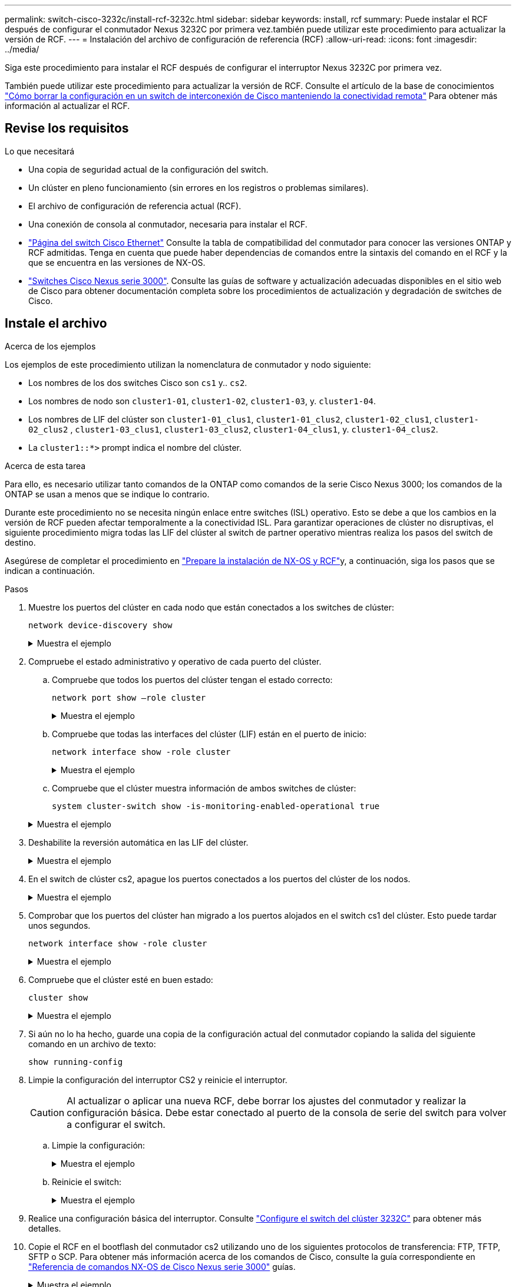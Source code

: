 ---
permalink: switch-cisco-3232c/install-rcf-3232c.html 
sidebar: sidebar 
keywords: install, rcf 
summary: Puede instalar el RCF después de configurar el conmutador Nexus 3232C por primera vez.también puede utilizar este procedimiento para actualizar la versión de RCF. 
---
= Instalación del archivo de configuración de referencia (RCF)
:allow-uri-read: 
:icons: font
:imagesdir: ../media/


[role="lead"]
Siga este procedimiento para instalar el RCF después de configurar el interruptor Nexus 3232C por primera vez.

También puede utilizar este procedimiento para actualizar la versión de RCF. Consulte el artículo de la base de conocimientos https://kb.netapp.com/onprem/Switches/Cisco/How_to_clear_configuration_on_a_Cisco_interconnect_switch_while_retaining_remote_connectivity["Cómo borrar la configuración en un switch de interconexión de Cisco manteniendo la conectividad remota"^] Para obtener más información al actualizar el RCF.



== Revise los requisitos

.Lo que necesitará
* Una copia de seguridad actual de la configuración del switch.
* Un clúster en pleno funcionamiento (sin errores en los registros o problemas similares).
* El archivo de configuración de referencia actual (RCF).
* Una conexión de consola al conmutador, necesaria para instalar el RCF.
* link:https://mysupport.netapp.com/site/info/cisco-ethernet-switch["Página del switch Cisco Ethernet"^] Consulte la tabla de compatibilidad del conmutador para conocer las versiones ONTAP y RCF admitidas. Tenga en cuenta que puede haber dependencias de comandos entre la sintaxis del comando en el RCF y la que se encuentra en las versiones de NX-OS.
* link:https://www.cisco.com/c/en/us/support/switches/nexus-3000-series-switches/products-installation-guides-list.html["Switches Cisco Nexus serie 3000"^]. Consulte las guías de software y actualización adecuadas disponibles en el sitio web de Cisco para obtener documentación completa sobre los procedimientos de actualización y degradación de switches de Cisco.




== Instale el archivo

.Acerca de los ejemplos
Los ejemplos de este procedimiento utilizan la nomenclatura de conmutador y nodo siguiente:

* Los nombres de los dos switches Cisco son `cs1` y.. `cs2`.
* Los nombres de nodo son `cluster1-01`, `cluster1-02`, `cluster1-03`, y. `cluster1-04`.
* Los nombres de LIF del clúster son `cluster1-01_clus1`, `cluster1-01_clus2`, `cluster1-02_clus1`, `cluster1-02_clus2` , `cluster1-03_clus1`, `cluster1-03_clus2`, `cluster1-04_clus1`, y. `cluster1-04_clus2`.
* La `cluster1::*>` prompt indica el nombre del clúster.


.Acerca de esta tarea
Para ello, es necesario utilizar tanto comandos de la ONTAP como comandos de la serie Cisco Nexus 3000; los comandos de la ONTAP se usan a menos que se indique lo contrario.

Durante este procedimiento no se necesita ningún enlace entre switches (ISL) operativo. Esto se debe a que los cambios en la versión de RCF pueden afectar temporalmente a la conectividad ISL. Para garantizar operaciones de clúster no disruptivas, el siguiente procedimiento migra todas las LIF del clúster al switch de partner operativo mientras realiza los pasos del switch de destino.

Asegúrese de completar el procedimiento en link:prepare-install-cisco-nexus-3232c.html["Prepare la instalación de NX-OS y RCF"]y, a continuación, siga los pasos que se indican a continuación.

.Pasos
. Muestre los puertos del clúster en cada nodo que están conectados a los switches de clúster:
+
`network device-discovery show`

+
.Muestra el ejemplo
[%collapsible]
====
[listing, subs="+quotes"]
----
cluster1::*> *network device-discovery show*
Node/       Local  Discovered
Protocol    Port   Device (LLDP: ChassisID)  Interface         Platform
----------- ------ ------------------------- ----------------  --------
cluster1-01/cdp
            e0a    cs1                       Ethernet1/7       N3K-C3232C
            e0d    cs2                       Ethernet1/7       N3K-C3232C
cluster1-02/cdp
            e0a    cs1                       Ethernet1/8       N3K-C3232C
            e0d    cs2                       Ethernet1/8       N3K-C3232C
cluster1-03/cdp
            e0a    cs1                       Ethernet1/1/1     N3K-C3232C
            e0b    cs2                       Ethernet1/1/1     N3K-C3232C
cluster1-04/cdp
            e0a    cs1                       Ethernet1/1/2     N3K-C3232C
            e0b    cs2                       Ethernet1/1/2     N3K-C3232C
cluster1::*>
----
====
. Compruebe el estado administrativo y operativo de cada puerto del clúster.
+
.. Compruebe que todos los puertos del clúster tengan el estado correcto:
+
`network port show –role cluster`

+
.Muestra el ejemplo
[%collapsible]
====
[listing, subs="+quotes"]
----
cluster1::*> *network port show -role cluster*

Node: cluster1-01
                                                                       Ignore
                                                  Speed(Mbps) Health   Health
Port      IPspace      Broadcast Domain Link MTU  Admin/Oper  Status   Status
--------- ------------ ---------------- ---- ---- ----------- -------- ------
e0a       Cluster      Cluster          up   9000  auto/100000 healthy false
e0d       Cluster      Cluster          up   9000  auto/100000 healthy false

Node: cluster1-02
                                                                       Ignore
                                                  Speed(Mbps) Health   Health
Port      IPspace      Broadcast Domain Link MTU  Admin/Oper  Status   Status
--------- ------------ ---------------- ---- ---- ----------- -------- ------
e0a       Cluster      Cluster          up   9000  auto/100000 healthy false
e0d       Cluster      Cluster          up   9000  auto/100000 healthy false
8 entries were displayed.

Node: cluster1-03

   Ignore
                                                  Speed(Mbps) Health   Health
Port      IPspace      Broadcast Domain Link MTU  Admin/Oper  Status   Status
--------- ------------ ---------------- ---- ---- ----------- -------- ------
e0a       Cluster      Cluster          up   9000  auto/10000 healthy  false
e0b       Cluster      Cluster          up   9000  auto/10000 healthy  false

Node: cluster1-04
                                                                       Ignore
                                                  Speed(Mbps) Health   Health
Port      IPspace      Broadcast Domain Link MTU  Admin/Oper  Status   Status
--------- ------------ ---------------- ---- ---- ----------- -------- ------
e0a       Cluster      Cluster          up   9000  auto/10000 healthy  false
e0b       Cluster      Cluster          up   9000  auto/10000 healthy  false
cluster1::*>
----
====
.. Compruebe que todas las interfaces del clúster (LIF) están en el puerto de inicio:
+
`network interface show -role cluster`

+
.Muestra el ejemplo
[%collapsible]
====
[listing, subs="+quotes"]
----
cluster1::*> *network interface show -role cluster*
            Logical            Status     Network           Current      Current Is
Vserver     Interface          Admin/Oper Address/Mask      Node         Port    Home
----------- ------------------ ---------- ----------------- ------------ ------- ----
Cluster
            cluster1-01_clus1  up/up     169.254.3.4/23     cluster1-01  e0a     true
            cluster1-01_clus2  up/up     169.254.3.5/23     cluster1-01  e0d     true
            cluster1-02_clus1  up/up     169.254.3.8/23     cluster1-02  e0a     true
            cluster1-02_clus2  up/up     169.254.3.9/23     cluster1-02  e0d     true
            cluster1-03_clus1  up/up     169.254.1.3/23     cluster1-03  e0a     true
            cluster1-03_clus2  up/up     169.254.1.1/23     cluster1-03  e0b     true
            cluster1-04_clus1  up/up     169.254.1.6/23     cluster1-04  e0a     true
            cluster1-04_clus2  up/up     169.254.1.7/23     cluster1-04  e0b     true
8 entries were displayed.
cluster1::*>
----
====
.. Compruebe que el clúster muestra información de ambos switches de clúster:
+
`system cluster-switch show -is-monitoring-enabled-operational true`

+
.Muestra el ejemplo
[%collapsible]
====
[listing, subs="+quotes"]
----
cluster1::*> *system cluster-switch show -is-monitoring-enabled-operational true*
Switch                      Type               Address          Model
--------------------------- ------------------ ---------------- ---------------
cs1                         cluster-network    10.233.205.92    NX3232C
     Serial Number: FOXXXXXXXGS
      Is Monitored: true
            Reason: None
  Software Version: Cisco Nexus Operating System (NX-OS) Software, Version
                    9.3(4)
    Version Source: CDP

cs2                         cluster-network    10.233.205.93    NX3232C
     Serial Number: FOXXXXXXXGD
      Is Monitored: true
            Reason: None
  Software Version: Cisco Nexus Operating System (NX-OS) Software, Version
                    9.3(4)
    Version Source: CDP

2 entries were displayed.
----
====


. Deshabilite la reversión automática en las LIF del clúster.
+
.Muestra el ejemplo
[%collapsible]
====
[listing, subs="+quotes"]
----
cluster1::*> *network interface modify -vserver Cluster -lif * -auto-revert false*
----
====
. En el switch de clúster cs2, apague los puertos conectados a los puertos del clúster de los nodos.
+
.Muestra el ejemplo
[%collapsible]
====
[listing, subs="+quotes"]
----
cs2(config)# *interface eth1/1/1-2,eth1/7-8*
cs2(config-if-range)# *shutdown*
----
====
. Comprobar que los puertos del clúster han migrado a los puertos alojados en el switch cs1 del clúster. Esto puede tardar unos segundos.
+
`network interface show -role cluster`

+
.Muestra el ejemplo
[%collapsible]
====
[listing, subs="+quotes"]
----
cluster1::*> *network interface show -role cluster*
            Logical           Status     Network            Current       Current Is
Vserver     Interface         Admin/Oper Address/Mask       Node          Port    Home
----------- ----------------- ---------- ------------------ ------------- ------- ----
Cluster
            cluster1-01_clus1 up/up      169.254.3.4/23     cluster1-01   e0a     true
            cluster1-01_clus2 up/up      169.254.3.5/23     cluster1-01   e0a     false
            cluster1-02_clus1 up/up      169.254.3.8/23     cluster1-02   e0a     true
            cluster1-02_clus2 up/up      169.254.3.9/23     cluster1-02   e0a     false
            cluster1-03_clus1 up/up      169.254.1.3/23     cluster1-03   e0a     true
            cluster1-03_clus2 up/up      169.254.1.1/23     cluster1-03   e0a     false
            cluster1-04_clus1 up/up      169.254.1.6/23     cluster1-04   e0a     true
            cluster1-04_clus2 up/up      169.254.1.7/23     cluster1-04   e0a     false
8 entries were displayed.
cluster1::*>
----
====
. Compruebe que el clúster esté en buen estado:
+
`cluster show`

+
.Muestra el ejemplo
[%collapsible]
====
[listing, subs="+quotes"]
----
cluster1::*> *cluster show*
Node                 Health  Eligibility   Epsilon
-------------------- ------- ------------  -------
cluster1-01          true    true          false
cluster1-02          true    true          false
cluster1-03          true    true          true
cluster1-04          true    true          false
4 entries were displayed.
cluster1::*>
----
====
. Si aún no lo ha hecho, guarde una copia de la configuración actual del conmutador copiando la salida del siguiente comando en un archivo de texto:
+
`show running-config`

. Limpie la configuración del interruptor CS2 y reinicie el interruptor.
+

CAUTION: Al actualizar o aplicar una nueva RCF, debe borrar los ajustes del conmutador y realizar la configuración básica. Debe estar conectado al puerto de la consola de serie del switch para volver a configurar el switch.

+
.. Limpie la configuración:
+
.Muestra el ejemplo
[%collapsible]
====
[listing, subs="+quotes"]
----
(cs2)# *write erase*

Warning: This command will erase the startup-configuration.

Do you wish to proceed anyway? (y/n)  [n]  *y*
----
====
.. Reinicie el switch:
+
.Muestra el ejemplo
[%collapsible]
====
[listing, subs="+quotes"]
----
(cs2)# *reload*

Are you sure you would like to reset the system? (y/n) *y*

----
====


. Realice una configuración básica del interruptor. Consulte link:setup-switch.html["Configure el switch del clúster 3232C"] para obtener más detalles.
. Copie el RCF en el bootflash del conmutador cs2 utilizando uno de los siguientes protocolos de transferencia: FTP, TFTP, SFTP o SCP. Para obtener más información acerca de los comandos de Cisco, consulte la guía correspondiente en https://www.cisco.com/c/en/us/support/switches/nexus-3000-series-switches/products-installation-guides-list.html["Referencia de comandos NX-OS de Cisco Nexus serie 3000"^] guías.
+
.Muestra el ejemplo
[%collapsible]
====
En este ejemplo se muestra el uso de TFTP para copiar un RCF al bootflash del conmutador cs2:

[listing, subs="+quotes"]
----
cs2# *copy tftp: bootflash: vrf management*
Enter source filename: *Nexus_3232C_RCF_v1.6-Cluster-HA-Breakout.txt*
Enter hostname for the tftp server: *172.22.201.50*
Trying to connect to tftp server......Connection to Server Established.
TFTP get operation was successful
Copy complete, now saving to disk (please wait)...
----
====
. Aplique el RCF descargado anteriormente al flash de inicio.
+
Para obtener más información acerca de los comandos de Cisco, consulte la guía correspondiente en https://www.cisco.com/c/en/us/support/switches/nexus-3000-series-switches/products-installation-guides-list.html["Referencia de comandos NX-OS de Cisco Nexus serie 3000"^] guías.

+
.Muestra el ejemplo
[%collapsible]
====
En este ejemplo se muestra el archivo RCF `Nexus_3232C_RCF_v1.6-Cluster-HA-Breakout.txt` instalación en el conmutador cs2:

[listing, subs="+quotes"]
----
cs2# *copy Nexus_3232C_RCF_v1.6-Cluster-HA-Breakout.txt running-config echo-commands*
----
====
. Examine el resultado del banner desde el `show banner motd` comando. Debe leer y seguir las instrucciones que se indican en *Notas importantes* para asegurarse de que la configuración y el funcionamiento del interruptor son correctos.
+
.Muestra el ejemplo
[%collapsible]
====
[listing]
----
cs2# show banner motd

******************************************************************************
* NetApp Reference Configuration File (RCF)
*
* Switch   : Cisco Nexus 3232C
* Filename : Nexus_3232C_RCF_v1.6-Cluster-HA-Breakout.txt
* Date     : Oct-20-2020
* Version  : v1.6
*
* Port Usage : Breakout configuration
* Ports  1- 3: Breakout mode (4x10GbE) Intra-Cluster Ports, int e1/1/1-4,
* e1/2/1-4, e1/3/1-4
* Ports  4- 6: Breakout mode (4x25GbE) Intra-Cluster/HA Ports, int e1/4/1-4,
* e1/5/1-4, e1/6/1-4
* Ports  7-30: 40/100GbE Intra-Cluster/HA Ports, int e1/7-30
* Ports 31-32: Intra-Cluster ISL Ports, int e1/31-32
* Ports 33-34: 10GbE Intra-Cluster 10GbE Ports, int e1/33-34
*
* IMPORTANT NOTES
* - Load Nexus_3232C_RCF_v1.6-Cluster-HA.txt for non breakout config
*
* - This RCF utilizes QoS and requires TCAM re-configuration, requiring RCF
*   to be loaded twice with the Cluster Switch rebooted in between.
*
* - Perform the following 4 steps to ensure proper RCF installation:
*
*   (1) Apply RCF first time, expect following messages:
*       - Please save config and reload the system...
*       - Edge port type (portfast) should only be enabled on ports...
*       - TCAM region is not configured for feature QoS class IPv4 ingress...
*
*   (2) Save running-configuration and reboot Cluster Switch
*
*   (3) After reboot, apply same RCF second time and expect following messages:
*       - % Invalid command at '^' marker
*       - Syntax error while parsing...
*
*   (4) Save running-configuration again
******************************************************************************
----
====
+

NOTE: Al aplicar el RCF por primera vez, se espera el mensaje *ERROR: Error al escribir los comandos VSH* y se puede ignorar.

. Compruebe que el archivo RCF es la versión más reciente correcta:
+
`show running-config`

+
Cuando compruebe la salida para verificar que tiene el RCF correcto, asegúrese de que la siguiente información es correcta:

+
** El banner de RCF
** La configuración del nodo y el puerto
** Personalizaciones
+
La salida varía en función de la configuración del sitio. Compruebe la configuración del puerto y consulte las notas de versión para conocer los cambios específicos del RCF que haya instalado.



. Después de comprobar que las versiones de RCF y los ajustes del switch son correctos, copie el archivo running-config en el archivo startup-config.
+
Para obtener más información acerca de los comandos de Cisco, consulte la guía correspondiente en https://www.cisco.com/c/en/us/support/switches/nexus-3000-series-switches/products-installation-guides-list.html["Referencia de comandos NX-OS de Cisco Nexus serie 3000"^] guías.

+
[listing]
----
cs2# copy running-config startup-config [########################################] 100% Copy complete
----
. Reinicie el interruptor cs2. Es posible ignorar los eventos "puertos de clúster inactivos" que se informan en los nodos mientras se reinicia el switch.
+
[listing, subs="+quotes"]
----
cs2# *reload*
This command will reboot the system. (y/n)?  [n] *y*
----
. Aplique el mismo RCF y guarde la configuración en ejecución por segunda vez.
+
.Muestra el ejemplo
[%collapsible]
====
[listing]
----
cs2# copy Nexus_3232C_RCF_v1.6-Cluster-HA-Breakout.txt running-config echo-commands
cs2# copy running-config startup-config [########################################] 100% Copy complete
----
====
. Compruebe el estado de los puertos del clúster en el clúster.
+
.. Compruebe que los puertos e0d están en buen estado y en todos los nodos del clúster:
+
`network port show -role cluster`

+
.Muestra el ejemplo
[%collapsible]
====
[listing, subs="+quotes"]
----
cluster1::*> *network port show -role cluster*

Node: cluster1-01
                                                                       Ignore
                                                  Speed(Mbps) Health   Health
Port      IPspace      Broadcast Domain Link MTU  Admin/Oper  Status   Status
--------- ------------ ---------------- ---- ---- ----------- -------- ------
e0a       Cluster      Cluster          up   9000  auto/10000 healthy  false
e0b       Cluster      Cluster          up   9000  auto/10000 healthy  false

Node: cluster1-02
                                                                       Ignore
                                                  Speed(Mbps) Health   Health
Port      IPspace      Broadcast Domain Link MTU  Admin/Oper  Status   Status
--------- ------------ ---------------- ---- ---- ----------- -------- ------
e0a       Cluster      Cluster          up   9000  auto/10000 healthy  false
e0b       Cluster      Cluster          up   9000  auto/10000 healthy  false

Node: cluster1-03
                                                                       Ignore
                                                  Speed(Mbps) Health   Health
Port      IPspace      Broadcast Domain Link MTU  Admin/Oper  Status   Status
--------- ------------ ---------------- ---- ---- ----------- -------- ------
e0a       Cluster      Cluster          up   9000  auto/100000 healthy false
e0d       Cluster      Cluster          up   9000  auto/100000 healthy false

Node: cluster1-04
                                                                       Ignore
                                                  Speed(Mbps) Health   Health
Port      IPspace      Broadcast Domain Link MTU  Admin/Oper  Status   Status
--------- ------------ ---------------- ---- ---- ----------- -------- ------
e0a       Cluster      Cluster          up   9000  auto/100000 healthy false
e0d       Cluster      Cluster          up   9000  auto/100000 healthy false
8 entries were displayed.
----
====
.. Compruebe el estado del switch del clúster (es posible que no muestre el switch cs2, ya que las LIF no son homadas en el e0d).
+
.Muestra el ejemplo
[%collapsible]
====
[listing, subs="+quotes"]
----
cluster1::*> *network device-discovery show -protocol cdp*
Node/       Local  Discovered
Protocol    Port   Device (LLDP: ChassisID)  Interface         Platform
----------- ------ ------------------------- ----------------- --------
cluster1-01/cdp
            e0a    cs1                       Ethernet1/7       N3K-C3232C
            e0d    cs2                       Ethernet1/7       N3K-C3232C
cluster01-2/cdp
            e0a    cs1                       Ethernet1/8       N3K-C3232C
            e0d    cs2                       Ethernet1/8       N3K-C3232C
cluster01-3/cdp
            e0a    cs1                       Ethernet1/1/1     N3K-C3232C
            e0b    cs2                       Ethernet1/1/1     N3K-C3232C
cluster1-04/cdp
            e0a    cs1                       Ethernet1/1/2     N3K-C3232C
            e0b    cs2                       Ethernet1/1/2     N3K-C3232C

cluster1::*> system cluster-switch show -is-monitoring-enabled-operational true
Switch                      Type               Address          Model
--------------------------- ------------------ ---------------- -----
cs1                         cluster-network    10.233.205.90    N3K-C3232C
     Serial Number: FOXXXXXXXGD
      Is Monitored: true
            Reason: None
  Software Version: Cisco Nexus Operating System (NX-OS) Software, Version
                    9.3(4)
    Version Source: CDP

cs2                         cluster-network    10.233.205.91    N3K-C3232C
     Serial Number: FOXXXXXXXGS
      Is Monitored: true
            Reason: None
  Software Version: Cisco Nexus Operating System (NX-OS) Software, Version
                    9.3(4)
    Version Source: CDP

2 entries were displayed.
----
====
+
[NOTE]
====
Puede observar la siguiente salida en la consola del conmutador cs1 dependiendo de la versión RCF cargada previamente en el conmutador

....
2020 Nov 17 16:07:18 cs1 %$ VDC-1 %$ %STP-2-UNBLOCK_CONSIST_PORT: Unblocking port port-channel1 on VLAN0092. Port consistency restored.
2020 Nov 17 16:07:23 cs1 %$ VDC-1 %$ %STP-2-BLOCK_PVID_PEER: Blocking port-channel1 on VLAN0001. Inconsistent peer vlan.
2020 Nov 17 16:07:23 cs1 %$ VDC-1 %$ %STP-2-BLOCK_PVID_LOCAL: Blocking port-channel1 on VLAN0092. Inconsistent local vlan.
....
====


+

NOTE: Los nodos del clúster pueden tardar hasta 5 minutos en informar en buen estado.

. En el switch de clúster cs1, apague los puertos conectados a los puertos del clúster de los nodos.
+
.Muestra el ejemplo
[%collapsible]
====
En el ejemplo siguiente se utiliza el resultado del ejemplo de interfaz del paso 1:

[listing, subs="+quotes"]
----
cs1(config)# *interface eth1/1/1-2,eth1/7-8*
cs1(config-if-range)# *shutdown*
----
====
. Comprobar que las LIF del clúster han migrado a los puertos alojados en el switch cs2. Esto puede tardar unos segundos.
+
`network interface show -role cluster`

+
.Muestra el ejemplo
[%collapsible]
====
[listing, subs="+quotes"]
----
cluster1::*> *network interface show -role cluster*
            Logical            Status     Network            Current             Current Is
Vserver     Interface          Admin/Oper Address/Mask       Node                Port    Home
----------- ------------------ ---------- ------------------ ------------------- ------- ----
Cluster
            cluster1-01_clus1  up/up      169.254.3.4/23     cluster1-01         e0d     false
            cluster1-01_clus2  up/up      169.254.3.5/23     cluster1-01         e0d     true
            cluster1-02_clus1  up/up      169.254.3.8/23     cluster1-02         e0d     false
            cluster1-02_clus2  up/up      169.254.3.9/23     cluster1-02         e0d     true
            cluster1-03_clus1  up/up      169.254.1.3/23     cluster1-03         e0b     false
            cluster1-03_clus2  up/up      169.254.1.1/23     cluster1-03         e0b     true
            cluster1-04_clus1  up/up      169.254.1.6/23     cluster1-04         e0b     false
            cluster1-04_clus2  up/up      169.254.1.7/23     cluster1-04         e0b     true
8 entries were displayed.
cluster1::*>
----
====
. Compruebe que el clúster esté en buen estado:
+
`cluster show`

+
.Muestra el ejemplo
[%collapsible]
====
[listing, subs="+quotes"]
----
cluster1::*> *cluster show*
Node                 Health   Eligibility   Epsilon
-------------------- -------- ------------- -------
cluster1-01          true     true          false
cluster1-02          true     true          false
cluster1-03          true     true          true
cluster1-04          true     true          false
4 entries were displayed.
cluster1::*>
----
====
. Repita los pasos 7 a 15 en el interruptor CS1.
. Habilite la reversión automática en las LIF del clúster.
+
[listing, subs="+quotes"]
----
cluster1::*> *network interface modify -vserver Cluster -lif * -auto-revert true*
----
. Compruebe que los puertos del switch conectados a los puertos del clúster estén activos.
+
.Muestra el ejemplo
[%collapsible]
====
[listing, subs="+quotes"]
----
cs1# *show interface brief | grep up*
.
.
Eth1/1/1      1       eth  access up      none                    10G(D) --
Eth1/1/2      1       eth  access up      none                    10G(D) --
Eth1/7        1       eth  trunk  up      none                   100G(D) --
Eth1/8        1       eth  trunk  up      none                   100G(D) --
.
.
----
====
. Compruebe que el ISL entre cs1 y cs2 funciona:
+
`show port-channel summary`

+
.Muestra el ejemplo
[%collapsible]
====
[listing, subs="+quotes"]
----
cs1# *show port-channel summary*
Flags:  D - Down        P - Up in port-channel (members)
        I - Individual  H - Hot-standby (LACP only)
        s - Suspended   r - Module-removed
        b - BFD Session Wait
        S - Switched    R - Routed
        U - Up (port-channel)
        p - Up in delay-lacp mode (member)
        M - Not in use. Min-links not met
--------------------------------------------------------------------------------
Group Port-       Type     Protocol  Member Ports
      Channel
--------------------------------------------------------------------------------
1     Po1(SU)     Eth      LACP      Eth1/31(P)   Eth1/32(P)
cs1#
----
====
. Compruebe que las LIF del clúster han vuelto a su puerto de inicio:
+
`network interface show -role cluster`

+
.Muestra el ejemplo
[%collapsible]
====
[listing, subs="+quotes"]
----
cluster1::*> *network interface show -role cluster*
            Logical            Status     Network            Current             Current Is
Vserver     Interface          Admin/Oper Address/Mask       Node                Port    Home
----------- ------------------ ---------- ------------------ ------------------- ------- ----
Cluster
            cluster1-01_clus1  up/up      169.254.3.4/23     cluster1-01         e0d     true
            cluster1-01_clus2  up/up      169.254.3.5/23     cluster1-01         e0d     true
            cluster1-02_clus1  up/up      169.254.3.8/23     cluster1-02         e0d     true
            cluster1-02_clus2  up/up      169.254.3.9/23     cluster1-02         e0d     true
            cluster1-03_clus1  up/up      169.254.1.3/23     cluster1-03         e0b     true
            cluster1-03_clus2  up/up      169.254.1.1/23     cluster1-03         e0b     true
            cluster1-04_clus1  up/up      169.254.1.6/23     cluster1-04         e0b     true
            cluster1-04_clus2  up/up      169.254.1.7/23     cluster1-04         e0b     true
8 entries were displayed.
cluster1::*>
----
====
+
Si alguna de las LIF de clúster no ha vuelto a sus puertos raíz, revierte manualmente:
`network interface revert -vserver _vserver_name_ -lif _lif_name_`

. Compruebe que el clúster esté en buen estado:
+
`cluster show`

+
.Muestra el ejemplo
[%collapsible]
====
[listing, subs="+quotes"]
----
cluster1::*> *cluster show*
Node                 Health  Eligibility   Epsilon
-------------------- ------- ------------- -------
cluster1-01          true    true          false
cluster1-02          true    true          false
cluster1-03          true    true          true
cluster1-04          true    true          false
4 entries were displayed.
cluster1::*>
----
====
. Haga ping en las interfaces de clúster remoto para verificar la conectividad:
+
`cluster ping-cluster -node local`

+
.Muestra el ejemplo
[%collapsible]
====
[listing, subs="+quotes"]
----
cluster1::*> *cluster ping-cluster -node local*
Host is cluster1-03
Getting addresses from network interface table...
Cluster cluster1-03_clus1 169.254.1.3 cluster1-03 e0a
Cluster cluster1-03_clus2 169.254.1.1 cluster1-03 e0b
Cluster cluster1-04_clus1 169.254.1.6 cluster1-04 e0a
Cluster cluster1-04_clus2 169.254.1.7 cluster1-04 e0b
Cluster cluster1-01_clus1 169.254.3.4 cluster1-01 e0a
Cluster cluster1-01_clus2 169.254.3.5 cluster1-01 e0d
Cluster cluster1-02_clus1 169.254.3.8 cluster1-02 e0a
Cluster cluster1-02_clus2 169.254.3.9 cluster1-02 e0d
Local = 169.254.1.3 169.254.1.1
Remote = 169.254.1.6 169.254.1.7 169.254.3.4 169.254.3.5 169.254.3.8 169.254.3.9
Cluster Vserver Id = 4294967293
Ping status:
............
Basic connectivity succeeds on 12 path(s)
Basic connectivity fails on 0 path(s)
................................................
Detected 9000 byte MTU on 12 path(s):
    Local 169.254.1.3 to Remote 169.254.1.6
    Local 169.254.1.3 to Remote 169.254.1.7
    Local 169.254.1.3 to Remote 169.254.3.4
    Local 169.254.1.3 to Remote 169.254.3.5
    Local 169.254.1.3 to Remote 169.254.3.8
    Local 169.254.1.3 to Remote 169.254.3.9
    Local 169.254.1.1 to Remote 169.254.1.6
    Local 169.254.1.1 to Remote 169.254.1.7
    Local 169.254.1.1 to Remote 169.254.3.4
    Local 169.254.1.1 to Remote 169.254.3.5
    Local 169.254.1.1 to Remote 169.254.3.8
    Local 169.254.1.1 to Remote 169.254.3.9
Larger than PMTU communication succeeds on 12 path(s)
RPC status:
6 paths up, 0 paths down (tcp check)
6 paths up, 0 paths down (udp check)
----
====

